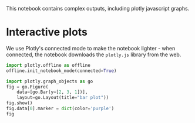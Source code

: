 This notebook contains complex outputs, including plotly javascript graphs.

* Interactive plots
  :PROPERTIES:
  :CUSTOM_ID: interactive-plots
  :END:

We use Plotly's connected mode to make the notebook lighter - when connected, the notebook downloads the =plotly.js= library from the web.

#+BEGIN_SRC python
  import plotly.offline as offline
  offline.init_notebook_mode(connected=True)
#+END_SRC

#+BEGIN_SRC python
  import plotly.graph_objects as go
  fig = go.Figure(
      data=[go.Bar(y=[2, 3, 1])],
      layout=go.Layout(title="bar plot"))
  fig.show()
  fig.data[0].marker = dict(color='purple')
  fig
#+END_SRC
